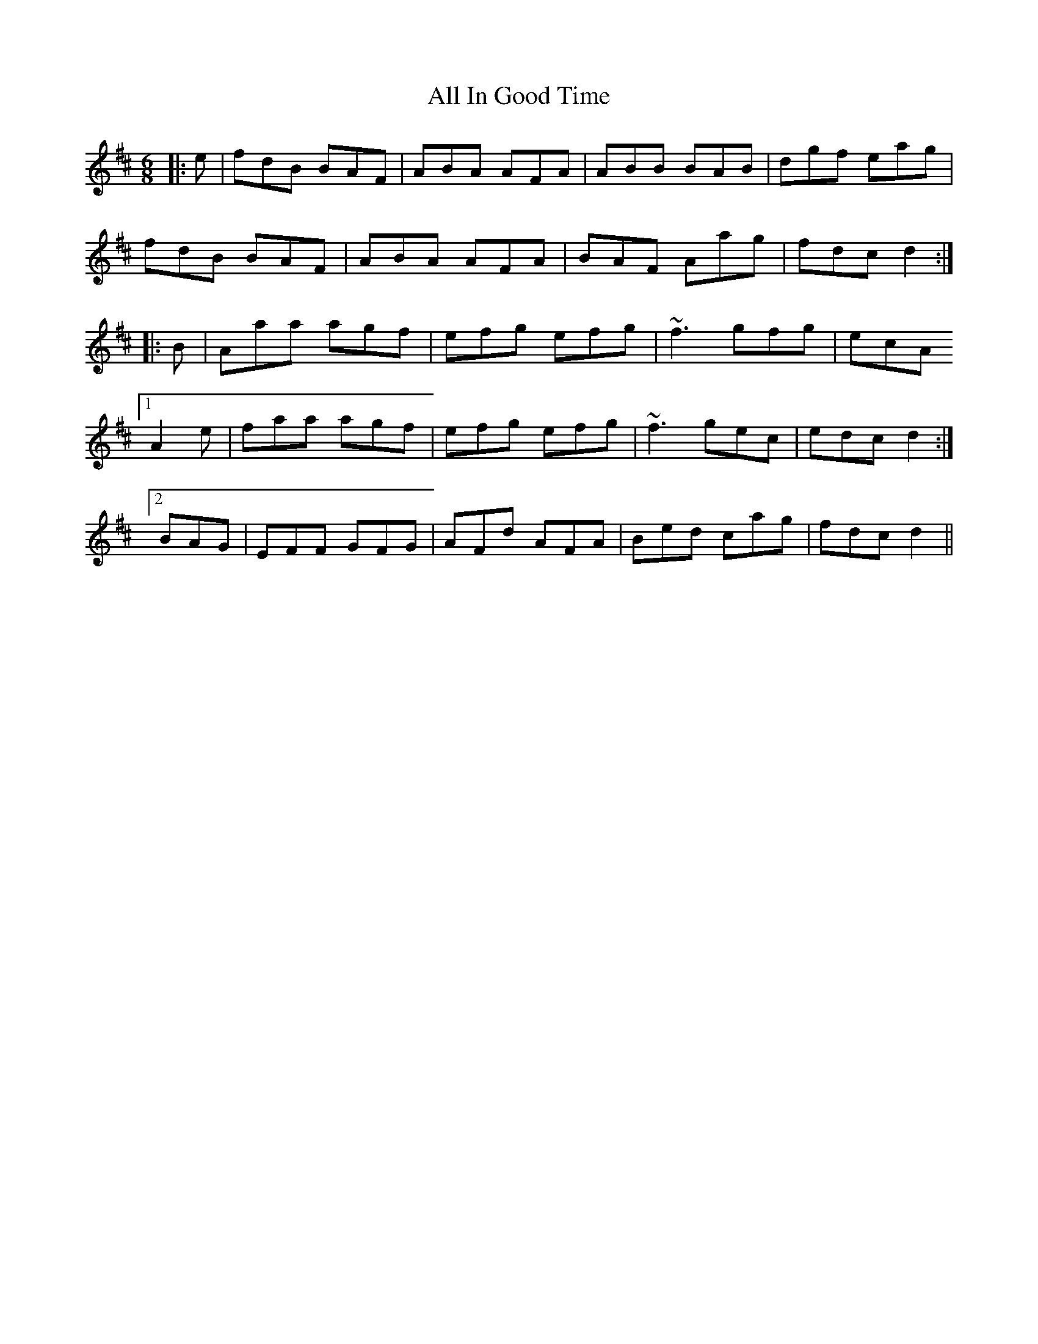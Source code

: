 X: 959
T: All In Good Time
R: jig
M: 6/8
K: Bminor
|:e|fdB BAF|ABA AFA|ABB BAB|dgf eag|
fdB BAF|ABA AFA|BAF Aag|fdc d2:|
|:B|Aaa agf|efg efg|~f3 gfg|ecA
[1 A2e|faa agf|efg efg|~f3 gec|edc d2:|
[2 BAG|EFF GFG|AFd AFA|Bed cag|fdc d2||

